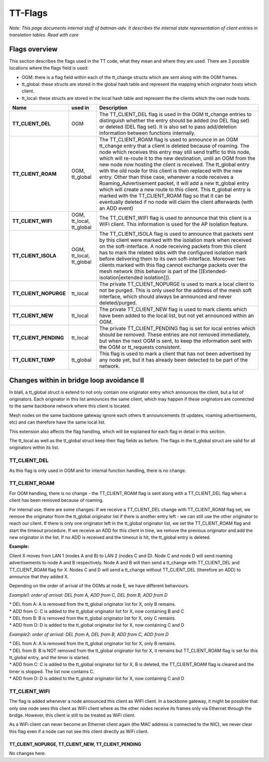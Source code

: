 TT-Flags
========

*Note: This page documents internal stuff of batman-adv. It describes
the internal state representation of client entries in translation
tables. Read with care*

Flags overview
--------------

This section describes the flags used in the TT code, what they mean and
where they are used. There are 3 possible locations where the flags
field is used:

* OGM: there is a flag field within each of the tt\_change structs
  which are sent along with the OGM frames.
* tt\_global: these structs are stored in the global hash table and
  represent the mapping which originator hosts which client.
* tt\_local: these structs are stored in the local hash table and
  represent the the clients which the own node hosts.

.. list-table::
   :stub-columns: 1
   :header-rows: 1


   * - Name
     - used in
     - Description
   * - TT\_CLIENT\_DEL
     - OGM
     - The TT\_CLIENT\_DEL flag is used in the OGM tt\_change entries to distinguish whether the entry should be added (no DEL flag set) or deleted (DEL flag set).
       It is also set to pass add/deletion information between functions internally.
   * - TT\_CLIENT\_ROAM
     - OGM, tt\_global
     - The TT\_CLIENT\_ROAM flag is used to announce in an OGM tt\_change entry that a client is deleted because of roaming. The node which receives this entry may still send traffic to this node, which will re-route it to the new destination, until an OGM from the new node now hosting the client is received. The tt\_global entry with the old node for this client is then replaced with the new entry.
       Other than thise case, whenever a node receives a Roaming\_Advertisement packet, it will add a new tt\_global entry which will create a new route to this client. This tt\_global entry is marked with the TT\_CLIENT\_ROAM flag so that it can be eventually deleted if no node will claim the client afterwards (with an ADD event)
   * - TT\_CLIENT\_WIFI
     - OGM, tt\_local, tt\_global
     - The TT\_CLIENT\_WIFI flag is used to announce that this client is a WiFi client. This information is used for the AP isolation feature.
   * - TT\_CLIENT\_ISOLA
     - OGM, tt\_local, tt\_global
     - The TT\_CLIENT\_ISOLA flag is used to announce that packets sent by this client were marked with the isolation mark when received on the soft-interface. A node receiving packets from this client has to mark the related skbs with the configured isolation mark before delivering them to its own soft-interface. Moreover two clients marked with this flag cannot exchange packets over the mesh network (this behavior is part of the [[Extended-isolation\|extended isolation]]).
   * - TT\_CLIENT\_NOPURGE
     - tt\_local
     - The private TT\_CLIENT\_NOPURGE is used to mark a local client to not be purged. This is only used for the address of the mesh soft interface, which should always be announced and never deleted/purged.
   * - TT\_CLIENT\_NEW
     - tt\_local
     - The private TT\_CLIENT\_NEW flag is used to mark clients which have been added to the local list, but not yet announced within an OGM.
   * - TT\_CLIENT\_PENDING
     - tt\_local
     - The private TT\_CLIENT\_PENDING flag is set for local entries which should be removed. These entries are not removed immediately, but when the next OGM is sent, to keep the information sent with the OGM or tt\_requests consistent.
   * - TT\_CLIENT\_TEMP
     - tt\_global
     - This flag is used to mark a client that has not been advertised by any node yet, but it has already been detected to be part of the network.

Changes within in bridge loop avoidance II
------------------------------------------

In blaII, a tt\_global struct is extend to not only contain one
originator entry which announces the client, but a list of originators.
Each originator in this list announces the same client, which may happen
if these originators are connected to the same backbone network where
this client is located.

Mesh nodes on the same backbone gateway ignore each others tt
announcements (tt updates, roaming advertisements, etc) and can
therefore have the same local list.

This extension also affects the flag handling, which will be explained
for each flag in detail in this section.

The tt\_local as well as the tt\_global struct keep their flag fields as
before. The flags in the tt\_global struct are valid for all originators
within its list.

TT\_CLIENT\_DEL
~~~~~~~~~~~~~~~

As this flag is only used in OGM and for internal function handling,
there is no change.

TT\_CLIENT\_ROAM
~~~~~~~~~~~~~~~~

For OGM handling, there is no change - the TT\_CLIENT\_ROAM flag is sent
along with a TT\_CLIENT\_DEL flag when a client has been removed because
of roaming.

For internal use, there are some changes: If we receive a
TT\_CLIENT\_DEL change with TT\_CLIENT\_ROAM flag set, we remove the
originator from the tt\_global originator list if there is another entry
left - we can still use the other originator to reach our client. If
there is only one originator left in the tt\_global originator list, we
set the TT\_CLIENT\_ROAM flag and start the timeout procedure. If we
receive an ADD for this client in time, we remove the previous
originator and add the new originator in the list. If no ADD is received
and the timeout is hit, the tt\_global entry is deleted.

**Example:**

|image0|

Client X moves from LAN 1 (nodes A and B) to LAN 2 (nodes C and D). Node
C and node D will send roaming advertisements to node A and B
respectively. Node A and B will then send a tt\_change with
TT\_CLIENT\_DEL and TT\_CLIENT\_ROAM flag for X. Nodes C and D will send
a tt\_change without TT\_CLIENT\_DEL (therefore an ADD) to announce that
they added X.

Depending on the order of arrival of the OGMs at node E, we have
different behaviours.

*Example1: order of arrival: DEL from A, ADD from C, DEL from B, ADD
from D*

| \* DEL from A: A is removed from the tt\_global originator list for X,
  only B remains.
| \* ADD from C: C is added to the tt\_global originator list for X, now
  containing B and C
| \* DEL from B: B is removed from the tt\_global originator list for X,
  only C remains.
| \* ADD from D: D is added to the tt\_global originator list for X, now
  containing C and D

*Example2: order of arrival: DEL from A, DEL from B, ADD from C, ADD
from D*

| \* DEL from A: A is removed from the tt\_global originator list for X,
  only B remains.
| \* DEL from B: B is NOT removed from the tt\_global originator list
  for X, it remains but TT\_CLIENT\_ROAM flag is set for this tt\_global
  entry, and the timer is started.
| \* ADD from C: C is added to the tt\_global originator list for X, B
  is deleted, the TT\_CLIENT\_ROAM flag is cleared and the timer is
  stopped. The list now contains C.
| \* ADD from D: D is added to the tt\_global originator list for X, now
  containing C and D

TT\_CLIENT\_WIFI
~~~~~~~~~~~~~~~~

The flag is added whenever a node announced this client as WIFI client.
In a backbone gateway, it might be possible that only one node sees this
client as WiFi client where as the other nodes receive its frames only
via Ethernet through the bridge. However, this client is still to be
treated as WiFi client.

As a WiFi client can never become an Ethernet client again (the MAC
address is connected to the NIC), we never clear this flag even if a
node can not see this client directly as WiFi client.

TT\_CLIENT\_NOPURGE, TT\_CLIENT\_NEW, TT\_CLIENT\_PENDING
^^^^^^^^^^^^^^^^^^^^^^^^^^^^^^^^^^^^^^^^^^^^^^^^^^^^^^^^^

No changes here.

.. |image0| image:: roaming.svg

